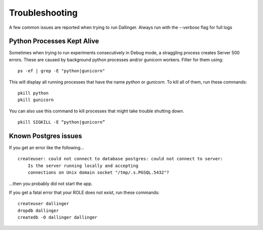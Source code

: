 Troubleshooting
===============

A few common issues are reported when trying to run Dallinger. Always run with the `--verbose` flag for full logs

Python Processes Kept Alive
---------------------------

Sometimes when trying to run experiments consecutively in Debug mode, a straggling process creates Server 500 errors.
These are caused by background python processes and/or gunicorn workers. Filter for them using:

::

    ps -ef | grep -E "python|gunicorn"

This will display all running processes that have the name `python` or `gunicorn`. To kill all of them, run these commands:
::

    pkill python
    pkill gunicorn

You can also use this command to kill processes that might take trouble shutting down.
::

    pkill SIGKILL -E “python|gunicorn”

Known Postgres issues
---------------------

If you get an error like the following...

::

    createuser: could not connect to database postgres: could not connect to server:
        Is the server running locally and accepting
        connections on Unix domain socket "/tmp/.s.PGSQL.5432"?

...then you probably did not start the app.

If you get a fatal error that your ROLE does not exist, run these commands:

::

    createuser dallinger
    dropdb dallinger
    createdb -O dallinger dallinger
